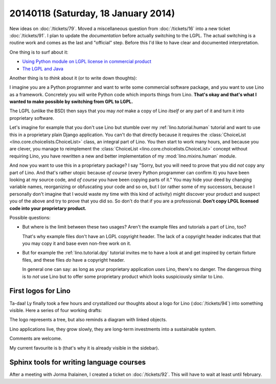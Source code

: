 ====================================
20140118 (Saturday, 18 January 2014)
====================================

New ideas on :doc:`/tickets/79`.  
Moved a miscellaneous question from
:doc:`/tickets/16` into a new ticket :doc:`/tickets/91`.  I plan to
update the *documentation* before actually switching to the LGPL. The
actual switching is a routine work and comes as the last and
"official" step. Before this I'd like to have clear and documented
interpretation.

One thing is to surf about it:

- `Using Python module on LGPL license in commercial product
  <http://stackoverflow.com/questions/8580223/using-python-module-on-lgpl-license-in-commercial-product>`_

- `The LGPL and Java
  <https://www.gnu.org/licenses/lgpl-java.en.html>`_

Another thing is to *think* about it (or to write down thoughts):

I imagine you are a Python programmer and want to write some
commercial software package, and you want to use Lino as a framework.
Concretely you will write Python code which imports things from
Lino. **That's okay and that's what I wanted to make possible by
switching from GPL to LGPL.**

The LGPL (unlike the BSD) then says that you may *not* make a copy of
Lino *itself* or any part of it and turn it into proprietary software.

Let's imagine for example that you don't use Lino but stumble over my
:ref:`lino.tutorial.human` tutorial and want to use this in a
proprietary plain Django application.  You can't do that directly
because it requires the :class:`ChoiceList
<lino.core.choicelists.ChoiceList>` class, an integral part of
Lino. You then start to work many hours, and because you are clever,
you manage to reimplement the :class:`ChoiceList
<lino.core.choicelists.ChoiceList>` concept without requiring Lino,
you have rewritten a new and better implementation of my
:mod:`lino.mixins.human` module.

And now you want to use this in a proprietary package? I say "Sorry,
but you will need to prove that you did *not* copy any part of Lino.
And that's rather utopic because *of course* (every Python programmer
can confirm it) you have been looking at my source code, and *of
course* you have been copying parts of it."  You may hide your deed by
changing variable names, reorganizing or obfuscating your code and so
on, but I (or rather some of my successors, because I personally don't
imagine that I would waste my time with this kind of activity) might
discover your product and suspect you of the above and try to prove
that you did so.  So don't do that if you are a professional. **Don't
copy LPGL licensed code into your proprietary product.**

Possible questions:

- But where is the limit between these two usages?  Aren't the example
  files and tutorials a part of Lino, too?  

  That's why example files don't have an LGPL copyright header. The
  lack of a copyright header indicates that that you may copy it and
  base even non-free work on it.

- But for example the :ref:`lino.tutorial.dpy` tutorial invites me to
  have a look at and get inspired by certain fixture files, and these
  files *do* have a copyright header.  

  In general one can say: as long as your proprietary application
  *uses* Lino, there's no danger. The dangerous thing is to *not* use
  Lino but to offer some proprietary product which looks suspiciously
  similar to Lino.


First logos for Lino
--------------------

Ta-daa! Ly finally took a few hours and crystallized our thoughts
about a logo for Lino (:doc:`/tickets/94`)
into something visible. Here a series of four
working drafts:


.. image:: 20140118a.png

.. image:: 20140118b.png

.. image:: 20140118c.png

.. image:: 20140118d.png


The logo represents a tree, but also reminds a diagram with linked
objects.

Lino applications live, they grow slowly, they are long-term
investments into a sustainable system.

Comments are welcome.

My current favourite is b (that's why it is already visible in the
sidebar).


Sphinx tools for writing language courses
-----------------------------------------

After a meeting with Jorma Ihalainen, I created a ticket on
:doc:`/tickets/92`. This will have to wait at least until february.
